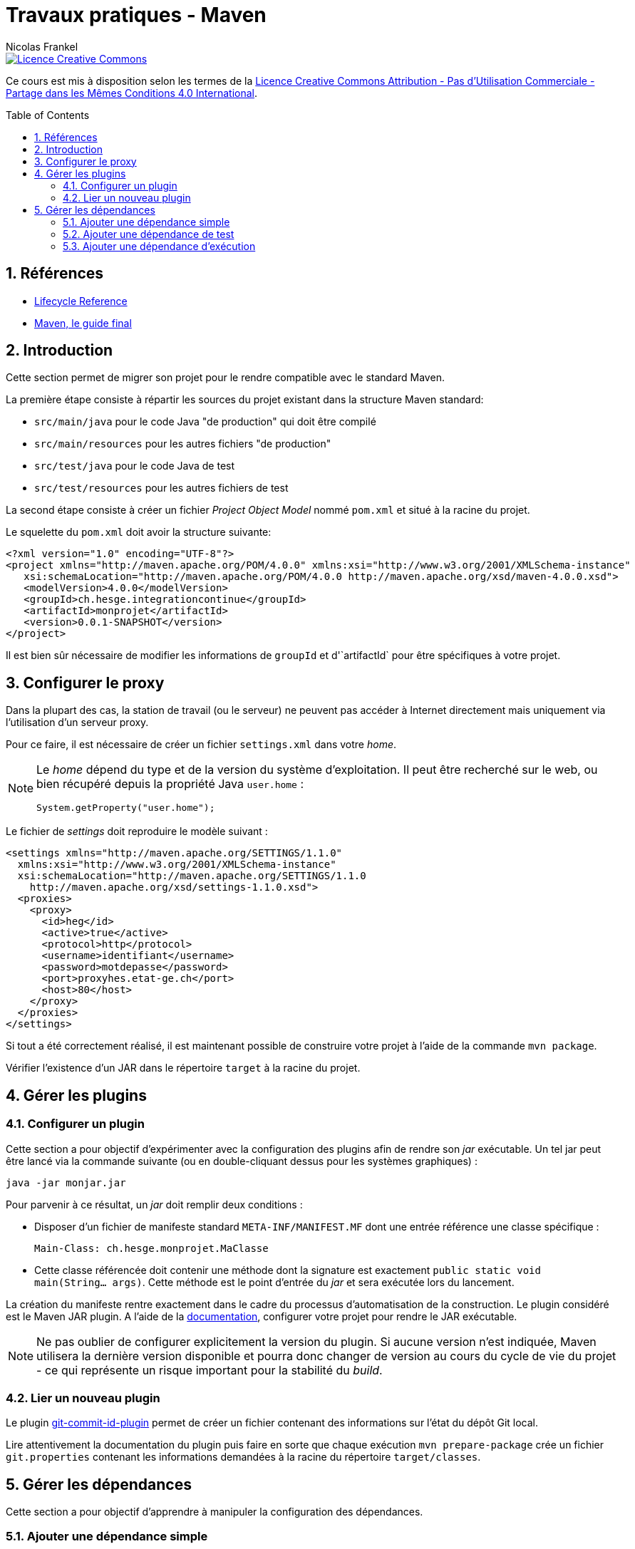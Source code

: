 = Travaux pratiques - Maven
Nicolas Frankel
:doctype: article
:encoding: utf-8
:lang: fr
:toc:
:toc-placement!:
:numbered:
:experimental:
:sectanchors:

image::https://i.creativecommons.org/l/by-nc-sa/4.0/88x31.png[Licence Creative Commons, link="http://creativecommons.org/licenses/by-nc-sa/4.0/"]

Ce cours est mis à disposition selon les termes de la http://creativecommons.org/licenses/by-nc-sa/4.0/[Licence Creative Commons Attribution - Pas d’Utilisation Commerciale - Partage dans les Mêmes Conditions 4.0 International].

toc::[]

== Références

* https://maven.apache.org/guides/introduction/introduction-to-the-lifecycle.html#Lifecycle_Reference[Lifecycle Reference]
* http://maven-guide-fr.erwan-alliaume.com/maven-guide-fr/site/reference/public-book.html[Maven, le guide final]

== Introduction

Cette section permet de migrer son projet pour le rendre compatible avec le standard Maven.

La première étape consiste à répartir les sources du projet existant dans la structure Maven standard:

* `src/main/java` pour le code Java "de production" qui doit être compilé
* `src/main/resources` pour les autres fichiers "de production"
* `src/test/java` pour le code Java de test
* `src/test/resources` pour les autres fichiers de test

La second étape consiste à créer un fichier _Project Object Model_ nommé `pom.xml` et situé à la racine du projet.

Le squelette du `pom.xml` doit avoir la structure suivante:

[source,xml]
----
<?xml version="1.0" encoding="UTF-8"?>
<project xmlns="http://maven.apache.org/POM/4.0.0" xmlns:xsi="http://www.w3.org/2001/XMLSchema-instance"
   xsi:schemaLocation="http://maven.apache.org/POM/4.0.0 http://maven.apache.org/xsd/maven-4.0.0.xsd">
   <modelVersion>4.0.0</modelVersion>
   <groupId>ch.hesge.integrationcontinue</groupId>
   <artifactId>monprojet</artifactId>
   <version>0.0.1-SNAPSHOT</version>
</project>
----

Il est bien sûr nécessaire de modifier les informations de `groupId` et d'`artifactId` pour être spécifiques à votre projet.

== Configurer le proxy

Dans la plupart des cas, la station de travail (ou le serveur) ne peuvent pas accéder à Internet directement mais uniquement via l'utilisation d'un serveur proxy.

Pour ce faire, il est nécessaire de créer un fichier `settings.xml` dans votre _home_.

[NOTE]
====
Le _home_ dépend du type et de la version du système d'exploitation. Il peut être recherché sur le web, ou bien récupéré depuis la propriété Java `user.home` :
[source,java]
----
System.getProperty("user.home");
----
====

Le fichier de _settings_ doit reproduire le modèle suivant :

[source,java]
----
<settings xmlns="http://maven.apache.org/SETTINGS/1.1.0"
  xmlns:xsi="http://www.w3.org/2001/XMLSchema-instance"
  xsi:schemaLocation="http://maven.apache.org/SETTINGS/1.1.0
    http://maven.apache.org/xsd/settings-1.1.0.xsd">
  <proxies>
    <proxy>
      <id>heg</id>
      <active>true</active>
      <protocol>http</protocol>
      <username>identifiant</username>
      <password>motdepasse</password>
      <port>proxyhes.etat-ge.ch</port>
      <host>80</host>
    </proxy>
  </proxies>
</settings>
----

Si tout a été correctement réalisé, il est maintenant possible de construire votre projet à l'aide de la commande `mvn package`.

Vérifier l'existence d'un JAR dans le répertoire `target` à la racine du projet.

== Gérer les plugins

=== Configurer un plugin

Cette section a pour objectif d'expérimenter avec la configuration des plugins afin de rendre son _jar_ exécutable. Un tel jar peut être lancé via la commande suivante (ou en double-cliquant dessus pour les systèmes graphiques) :

[source, bash]
----
java -jar monjar.jar
----

Pour parvenir à ce résultat, un _jar_ doit remplir deux conditions :

* Disposer d'un fichier de manifeste standard `META-INF/MANIFEST.MF` dont une entrée référence une classe spécifique :
+
[source]
----
Main-Class: ch.hesge.monprojet.MaClasse
----

* Cette classe référencée doit contenir une méthode dont la signature est exactement `public static void main(String... args)`. Cette méthode est le point d'entrée du _jar_ et sera exécutée lors du lancement.

La création du manifeste rentre exactement dans le cadre du processus d'automatisation de la construction. Le plugin considéré est le Maven JAR plugin. A l'aide de la  https://maven.apache.org/shared/maven-archiver/examples/classpath.html#Make[documentation], configurer votre projet pour rendre le JAR exécutable.

NOTE: Ne pas oublier de configurer explicitement la version du plugin. Si aucune version n'est indiquée, Maven utilisera la dernière version disponible et pourra donc changer de version au cours du cycle de vie du projet - ce qui représente un risque important pour la stabilité du _build_.

=== Lier un nouveau plugin

Le plugin https://github.com/ktoso/maven-git-commit-id-plugin[git-commit-id-plugin] permet de créer un fichier contenant des informations sur l'état du dépôt Git local.

Lire attentivement la documentation du plugin puis faire en sorte que chaque exécution `mvn prepare-package` crée un fichier `git.properties` contenant les informations demandées à la racine du répertoire `target/classes`.

== Gérer les dépendances

Cette section a pour objectif d'apprendre à manipuler la configuration des dépendances.

=== Ajouter une dépendance simple

Consulter la https://github.com/akullpp/awesome-java[liste] des librairies Java utiles. L'utiliser dans votre projet en concertation avec l'enseignant. Par exemple :

* Gérer les dates avec http://www.joda.org/joda-time[joda-time]
* Utiliser une des nombreuses fonctionnalités de https://github.com/google/guava[Guava]
* Offrir une interface REST très simple avec http://sparkjava.com/[Spark]
* etc.

=== Ajouter une dépendance de test

Pour préparer le cours suivant, ajouter la dépendance envers la dernière version de http://testng.org/[TestNG]. Les coordonées Maven de cette librairie sont `org.testng:testng`.

[WARNING]
====
Ne pas oublier de configurer la porté adaptée.
====

=== Ajouter une dépendance d'exécution

Il existe une grande quantité de librairies de logs dans l'écosystème Java _p.e._ https://commons.apache.org/proper/commons-logging[Apache Commons Logging], https://logging.apache.org/log4j[Log4J] sans oublier le package `java.util.logging` du JDK.

Parmi toutes ces options, la solution http://www.slf4j.org[SLF4J] est particulièrement intéressante car elle offre une séparation claire entre l'API et les différentes implémentations disponibles.

image::http://www.slf4j.org/images/concrete-bindings.png[Principe de fonctionnement]

1. Ajouter l'API SLF4J - `org.slf4j:slf4j-api`, comme dépendance simple
1. Ajouter quelques logs à l'application, _p.e._ :
+

[source, java]
----
Logger logger = LoggerFactory.getLogger(MaClass.class);
logger.info("Ecrire quelque chose d'utile");
----
+
1. Ajouter `org.slf4j:slf4j-simple` comme dépendance d'exécution
1. Vérifier le résultat dans la console pendant l'exécution

[TIP]
====
Les versions de l'API et de l'implémentation doivent être les mêmes. Pour cela, il est conseillé d'utiliser la balise `properties` du POM.
====



